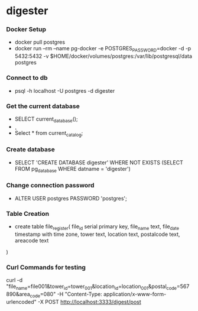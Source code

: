 * digester

*** Docker Setup

    - docker pull postgres
    - docker run --rm   --name pg-docker -e POSTGRES_PASSWORD=docker -d -p 5432:5432 -v $HOME/docker/volumes/postgres:/var/lib/postgresql/data  postgres

*** Connect to db

    - psql -h localhost -U postgres -d digester
 
*** Get the current database 

    - SELECT current_database();
    - \c
    - Select * from current_catalog;
     
*** Create database

    - SELECT 'CREATE DATABASE digester' WHERE NOT EXISTS (SELECT FROM pg_database WHERE datname = 'digester')\gexec


*** Change connection password

    - ALTER USER postgres PASSWORD 'postgres';

*** Table Creation

    - create table file_register(
      file_id serial primary key,
      file_name text,
      file_date timestamp with time zone,
      tower text,
      location text,
      postalcode text,
      areacode text
    ) 

*** Curl Commands for testing

    curl -d "file_name=file001&tower_id=tower_001&location_id=location_001&postal_code=567890&area_code=080" -H "Content-Type: application/x-www-form-urlencoded" -X POST http://localhost:3333/digest/post       
